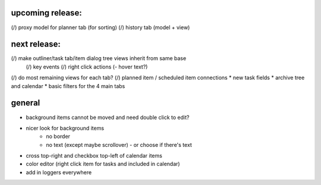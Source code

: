 
upcoming release:
=================
(/) proxy model for planner tab (for sorting)
(/) history tab (model + view)


next release:
=============
(/) make outliner/task tab/item dialog tree views inherit from same base
    (/) key events
    (/) right click actions
    (- hover text?)
(/) do most remaining views for each tab?
(/) planned item / scheduled item connections
* new task fields
* archive tree and calendar
* basic filters for the 4 main tabs


general
=======
* background items cannot be moved and need double click to edit?
* nicer look for background items
    - no border
    - no text (except maybe scrollover) - or choose if there's text
* cross top-right and checkbox top-left of calendar items
* color editor (right click item for tasks and included in calendar)
* add in loggers everywhere
